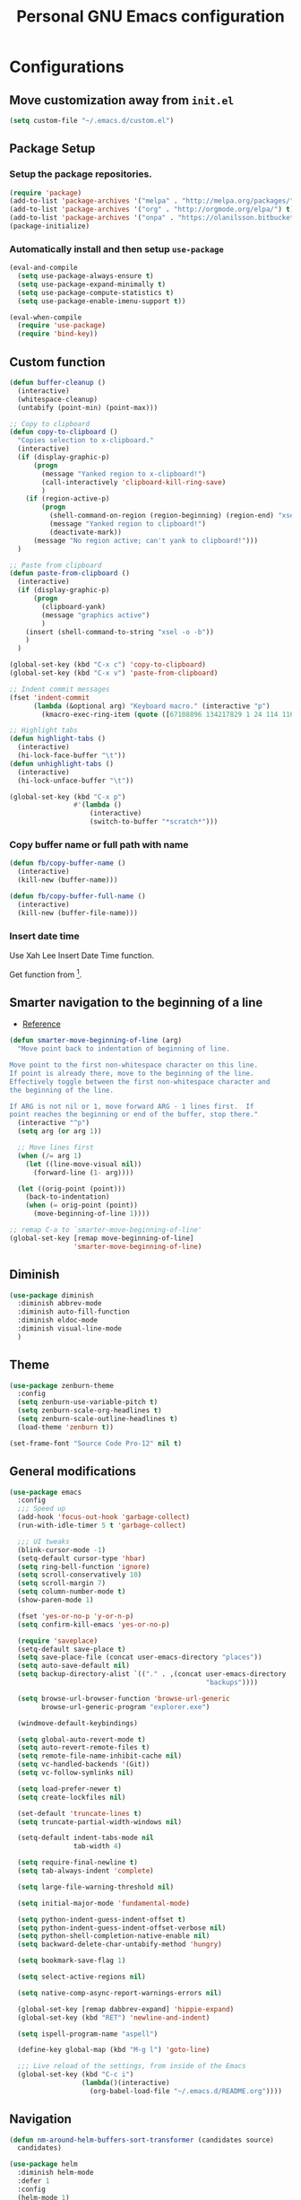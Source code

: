 #+TITLE: Personal *GNU Emacs* configuration
#+STARTUP: indent

* Configurations
** Move customization away from =init.el=
#+begin_src emacs-lisp
(setq custom-file "~/.emacs.d/custom.el")
#+end_src

** Package Setup
*** Setup the package repositories.
#+BEGIN_SRC emacs-lisp
(require 'package)
(add-to-list 'package-archives '("melpa" . "http://melpa.org/packages/") t)
(add-to-list 'package-archives '("org" . "http://orgmode.org/elpa/") t)
(add-to-list 'package-archives '("onpa" . "https://olanilsson.bitbucket.io/packages/") t)
(package-initialize)
#+END_SRC

*** Automatically install and then setup =use-package=
#+BEGIN_SRC emacs-lisp
(eval-and-compile
  (setq use-package-always-ensure t)
  (setq use-package-expand-minimally t)
  (setq use-package-compute-statistics t)
  (setq use-package-enable-imenu-support t))

(eval-when-compile
  (require 'use-package)
  (require 'bind-key))
#+END_SRC

** Custom function
#+BEGIN_SRC emacs-lisp
(defun buffer-cleanup ()
  (interactive)
  (whitespace-cleanup)
  (untabify (point-min) (point-max)))

;; Copy to clipboard
(defun copy-to-clipboard ()
  "Copies selection to x-clipboard."
  (interactive)
  (if (display-graphic-p)
      (progn
        (message "Yanked region to x-clipboard!")
        (call-interactively 'clipboard-kill-ring-save)
        )
    (if (region-active-p)
        (progn
          (shell-command-on-region (region-beginning) (region-end) "xsel -i -b")
          (message "Yanked region to clipboard!")
          (deactivate-mark))
      (message "No region active; can't yank to clipboard!")))
  )

;; Paste from clipboard
(defun paste-from-clipboard ()
  (interactive)
  (if (display-graphic-p)
      (progn
        (clipboard-yank)
        (message "graphics active")
        )
    (insert (shell-command-to-string "xsel -o -b"))
    )
  )

(global-set-key (kbd "C-x c") 'copy-to-clipboard)
(global-set-key (kbd "C-x v") 'paste-from-clipboard)

;; Indent commit messages
(fset 'indent-commit
      (lambda (&optional arg) "Keyboard macro." (interactive "p")
        (kmacro-exec-ring-item (quote ([67108896 134217829 1 24 114 116 32 32 32 32 45 32 13] 0 "%d")) arg)))

;; Highlight tabs
(defun highlight-tabs ()
  (interactive)
  (hi-lock-face-buffer "\t"))
(defun unhighlight-tabs ()
  (interactive)
  (hi-lock-unface-buffer "\t"))

(global-set-key (kbd "C-x p")
                #'(lambda ()
                    (interactive)
                    (switch-to-buffer "*scratch*")))
#+END_SRC

*** Copy buffer name or full path with name
#+begin_src emacs-lisp
(defun fb/copy-buffer-name ()
  (interactive)
  (kill-new (buffer-name)))

(defun fb/copy-buffer-full-name ()
  (interactive)
  (kill-new (buffer-file-name)))
#+end_src

*** Insert date time
Use Xah Lee Insert Date Time function.

Get function from [1].

[1] - http://ergoemacs.org/emacs/elisp_insert-date-time.html

#+begin_src emacs-lisp
(defun fb/insert-date ()
  "Insert current date time.
Insert date in this format: yyyy-mm-dd.
If `universal-argument' is called first, prompt for a format to use.
If there's text selection, delete it first.

URL `http://ergoemacs.org/emacs/elisp_insert-date-time.html'
version 2020-09-07"
  (interactive)
  (let (($style
         (if current-prefix-arg
             (string-to-number
              (substring
               (ido-completing-read
                "Style:"
                '(
                  "1 → 2018-04-12 Thursday"
                  "2 → 20180412224611"
                  "3 → 2018-04-12T22:46:11-07:00"
                  "4 → 2018-04-12 22:46:11-07:00"
                  "5 → Thursday, April 12, 2018"
                  "6 → Thu, Apr 12, 2018"
                  "7 → April 12, 2018"
                  "8 → Apr 12, 2018"
                  )) 0 1))
           0
           )))
    (when (use-region-p) (delete-region (region-beginning) (region-end)))
    (insert
     (cond
      ((= $style 0)
       ;; "2016-10-10"
       (format-time-string "%Y-%m-%d"))
      ((= $style 1)
       ;; "2018-04-12 Thursday"

       (format-time-string "%Y-%m-%d %A"))
      ((= $style 2)
       ;; "20180412224015"
       (replace-regexp-in-string ":" "" (format-time-string "%Y%m%d%T")))
      ((= $style 3)
       (concat
        (format-time-string "%Y-%m-%dT%T")
        (funcall (lambda ($x) (format "%s:%s" (substring $x 0 3) (substring $x 3 5))) (format-time-string "%z")))
       ;; "2018-04-12T22:45:26-07:00"
       )
      ((= $style 4)
       (concat
        (format-time-string "%Y-%m-%d %T")
        (funcall (lambda ($x) (format "%s:%s" (substring $x 0 3) (substring $x 3 5))) (format-time-string "%z")))
       ;; "2018-04-12 22:46:11-07:00"
       )
      ((= $style 5)
       (format-time-string "%A, %B %d, %Y")
       ;; "Thursday, April 12, 2018"
       )
      ((= $style 6)
       (format-time-string "%a, %b %d, %Y")
       ;; "Thu, Apr 12, 2018"
       )
      ((= $style 7)
       (format-time-string "%B %d, %Y")
       ;; "April 12, 2018"
       )
      ((= $style 8)
       (format-time-string "%b %d, %Y")
       ;; "Apr 12, 2018"
       )
      (t
       (format-time-string "%Y-%m-%d"))))))
#+end_src

** Smarter navigation to the beginning of a line
- [[https://emacsredux.com/blog/2013/05/22/smarter-navigation-to-the-beginning-of-a-line/][Reference]]
#+BEGIN_SRC emacs-lisp
(defun smarter-move-beginning-of-line (arg)
  "Move point back to indentation of beginning of line.

Move point to the first non-whitespace character on this line.
If point is already there, move to the beginning of the line.
Effectively toggle between the first non-whitespace character and
the beginning of the line.

If ARG is not nil or 1, move forward ARG - 1 lines first.  If
point reaches the beginning or end of the buffer, stop there."
  (interactive "^p")
  (setq arg (or arg 1))

  ;; Move lines first
  (when (/= arg 1)
    (let ((line-move-visual nil))
      (forward-line (1- arg))))

  (let ((orig-point (point)))
    (back-to-indentation)
    (when (= orig-point (point))
      (move-beginning-of-line 1))))

;; remap C-a to `smarter-move-beginning-of-line'
(global-set-key [remap move-beginning-of-line]
                'smarter-move-beginning-of-line)
#+END_SRC

** Diminish
#+BEGIN_SRC emacs-lisp
(use-package diminish
  :diminish abbrev-mode
  :diminish auto-fill-function
  :diminish eldoc-mode
  :diminish visual-line-mode
  )
#+END_SRC

** Theme
#+BEGIN_SRC emacs-lisp
(use-package zenburn-theme
  :config
  (setq zenburn-use-variable-pitch t)
  (setq zenburn-scale-org-headlines t)
  (setq zenburn-scale-outline-headlines t)
  (load-theme 'zenburn t))
#+END_SRC

#+begin_src emacs-lisp
(set-frame-font "Source Code Pro-12" nil t)
#+end_src

** General modifications
#+BEGIN_SRC emacs-lisp
(use-package emacs
  :config
  ;;; Speed up
  (add-hook 'focus-out-hook 'garbage-collect)
  (run-with-idle-timer 5 t 'garbage-collect)

  ;;; UI tweaks
  (blink-cursor-mode -1)
  (setq-default cursor-type 'hbar)
  (setq ring-bell-function 'ignore)
  (setq scroll-conservatively 10)
  (setq scroll-margin 7)
  (setq column-number-mode t)
  (show-paren-mode 1)

  (fset 'yes-or-no-p 'y-or-n-p)
  (setq confirm-kill-emacs 'yes-or-no-p)

  (require 'saveplace)
  (setq-default save-place t)
  (setq save-place-file (concat user-emacs-directory "places"))
  (setq auto-save-default nil)
  (setq backup-directory-alist `(("." . ,(concat user-emacs-directory
                                                 "backups"))))

  (setq browse-url-browser-function 'browse-url-generic
        browse-url-generic-program "explorer.exe")

  (windmove-default-keybindings)

  (setq global-auto-revert-mode t)
  (setq auto-revert-remote-files t)
  (setq remote-file-name-inhibit-cache nil)
  (setq vc-handled-backends '(Git))
  (setq vc-follow-symlinks nil)

  (setq load-prefer-newer t)
  (setq create-lockfiles nil)

  (set-default 'truncate-lines t)
  (setq truncate-partial-width-windows nil)

  (setq-default indent-tabs-mode nil
                tab-width 4)

  (setq require-final-newline t)
  (setq tab-always-indent 'complete)

  (setq large-file-warning-threshold nil)

  (setq initial-major-mode 'fundamental-mode)

  (setq python-indent-guess-indent-offset t)
  (setq python-indent-guess-indent-offset-verbose nil)
  (setq python-shell-completion-native-enable nil)
  (setq backward-delete-char-untabify-method 'hungry)

  (setq bookmark-save-flag 1)

  (setq select-active-regions nil)

  (setq native-comp-async-report-warnings-errors nil)

  (global-set-key [remap dabbrev-expand] 'hippie-expand)
  (global-set-key (kbd "RET") 'newline-and-indent)

  (setq ispell-program-name "aspell")

  (define-key global-map (kbd "M-g l") 'goto-line)

  ;;; Live reload of the settings, from inside of the Emacs
  (global-set-key (kbd "C-c i")
                  (lambda()(interactive)
                    (org-babel-load-file "~/.emacs.d/README.org"))))
#+END_SRC

** Navigation
#+begin_src emacs-lisp
(defun nm-around-helm-buffers-sort-transformer (candidates source)
  candidates)
#+end_src

#+BEGIN_SRC emacs-lisp
(use-package helm
  :diminish helm-mode
  :defer 1
  :config
  (helm-mode 1)
  (setq completion-styles '(flex))
  (setq helm-mode-fuzzy-match t)
  (setq helm-completion-in-region-fuzzy-match t)
  (setq helm-candidate-number-limit 30)
  (setq helm-always-two-windows nil)
  (setq helm-display-buffer-default-height 20)
  (setq helm-default-display-buffer-functions '(display-buffer-in-side-window))
  (advice-add 'helm-buffers-sort-transformer
            :override #'nm-around-helm-buffers-sort-transformer)
  :bind
  ("C-x C-f" . helm-find-files)
  ("C-x b"   . helm-buffers-list)
  ("M-g a"   . helm-do-grep-ag)
  ("M-g g"   . helm-grep-do-git-grep)
  ("M-x"     . helm-M-x)
  ("M-'"     . helm-keyboard-quit)
  ("M-y"     . helm-show-kill-ring))
#+END_SRC

#+begin_src emacs-lisp
(use-package helm-ag
  :after helm)
#+end_src

** Dired
#+BEGIN_SRC emacs-lisp
(use-package dired
  :ensure nil
  :commands (dired)
  :custom
  ;; Always delete and copy recursively
  (dired-recursive-deletes 'always)
  (dired-recursive-copies 'always)
  ;; Auto refresh Dired, but be quiet about it
  (global-auto-revert-non-file-buffers t)
  (auto-revert-verbose nil)
  ;; Quickly copy/move file in Dired
  (dired-dwim-target t)
  ;; Move files to trash when deleting
  (delete-by-moving-to-trash t)
  :config
  ;; Reuse same dired buffer, to prevent numerous buffers while navigating in dired
  (put 'dired-find-alternate-file 'disabled nil)
  :hook
  (dired-mode . (lambda ()
                  (local-set-key (kbd "<mouse-2>") #'dired-find-alternate-file)
                  (local-set-key (kbd "RET") #'dired-find-alternate-file)
                  (local-set-key (kbd "^")
                                 (lambda () (interactive) (find-alternate-file ".."))))))

(use-package dired-x
  :ensure nil
  :after dired
  :hook (dired-mode . dired-omit-mode)
  :config
  (setq dired-omit-files
        (concat dired-omit-files "\\|^\\..+$")))
#+END_SRC

** Ibuffer
*** General modifications
#+BEGIN_SRC emacs-lisp
(global-set-key (kbd "C-x C-b") 'ibuffer)

(setq ibuffer-expert t)
(setq ibuffer-show-empty-filter-groups nil)

(require 'ibuf-ext)
(add-to-list 'ibuffer-never-show-predicates "^\\*")

(setq ibuffer-saved-filter-groups
      '(("default"
         ("Bitbake"
          (or
           (filename . "\\.bb$")
           (filename . "\\.bbappend$")
           (filename . "\\.inc$")))
         ("Shell scripts"
          (or
           (mode . sh-mode)
           (mode . shell-mode)
           (mode . makefile-bsdmake-mode)
           (mode . makefile-imake-mode)
           (mode . makefile-automake-mode)
           (mode . makefile-gmake-mode)
           (mode . makefile-makeapp-mode)))
         ("Git" (or
                 (derived-mode . magit-mode)
                 (mode . diff-mode)))
         ("Org"
          (or (mode . org-mode)
              (filename . "OrgMode")))
         ("Markup"
          (or
           (mode . tex-mode)
           (mode . latex-mode)
           (mode . tex-fold-mode)
           (mode . tex-doctex-mode)
           (mode . context-mode)
           (mode . bibtex-style-mode)
           (mode . sgml-mode)
           (mode . css-mode)
           (mode . nxml-mode)
           (mode . html-mode)))
         ("Dired" (mode . dired-mode))
         ("Man pages"
          (mode . Man-mode))
         ("Shells"
          (or
           (mode . ansi-term-mode)
           (mode . term-mode)
           (mode . eshell-mode)
           (mode . shell-mode)))
         )))

(add-hook 'ibuffer-mode-hook
          #'(lambda ()
              (ibuffer-auto-mode 1)
              (ibuffer-switch-to-saved-filter-groups "default")))
#+END_SRC

*** Group tramp buffers
#+BEGIN_SRC emacs-lisp
(use-package ibuffer-tramp
  :after (tramp)
  :config
  (progn
    (add-hook 'ibuffer-hook
              (lambda ()
                (ibuffer-tramp-set-filter-groups-by-tramp-connection)
                (ibuffer-do-sort-by-alphabetic)))))
#+END_SRC

** Tramp
#+begin_src emacs-lisp
(use-package tramp
  :config
  (with-eval-after-load 'tramp-cache
    (setq tramp-persistency-file-name "~/.emacs.d/tramp"))
  (setq tramp-default-method "ssh"
        tramp-default-user-alist '(("\\`su\\(do\\)?\\'" nil "root"))
        ;; use the settings in ~/.ssh/config instead of Tramp's
        tramp-use-ssh-controlmaster-options nil
        ;; don't generate backups for remote files opened as root (security hazzard)
        backup-enable-predicate
        (lambda (name)
          (and (normal-backup-enable-predicate name)
               (not (let ((method (file-remote-p name 'method)))
                      (when (stringp method)
                        (member method '("su" "sudo"))))))))
  (setq tramp-auto-save-directory "/tmp/tramp/")
  (setq tramp-chunksize 2000))
#+end_src

** Spelling
#+BEGIN_SRC emacs-lisp
(use-package flyspell
  :diminish flyspell-mode
  :hook
  (text-mode . flyspell-mode)
  (prog-mode . flyspell-prog-mode))
#+END_SRC

** Tree-sitter
#+begin_src emacs-lisp
(use-package tree-sitter
  :hook (prog-mode . global-tree-sitter-mode)
  :hook (tree-sitter-after-on . tree-sitter-hl-mode))

(use-package tree-sitter-langs
  :after tree-sitter)
#+end_src

** Authentication
#+begin_src emacs-lisp
(use-package auth-source
  :config
  (setq auth-sources '("~/.authinfo")))
#+end_src

** Projectile
*** Custom functions
**** Override root project: [[https://blog.jmthornton.net/p/emacs-project-override][Link]]
#+begin_src emacs-lisp
(defun project-root-override (dir)
  (let ((root (locate-dominating-file dir ".projectile"))
        (backend (ignore-errors (vc-responsible-backend dir))))
    (when root (if (version<= emacs-version "28")
                   (cons 'vc root)
                 (list 'vc backend root)))))
#+end_src

*** Package configuration
#+BEGIN_SRC emacs-lisp
(use-package projectile
  :diminish projectile-mode
  :bind-keymap ("C-c p" . projectile-command-map)
  :hook (after-init . projectile-mode)
  :config
  (add-hook 'project-find-functions #'project-root-override)
  (setq projectile-completion-system 'helm)
  (setq projectile-enable-caching t)
  ;; (setq projectile-auto-update-cache nil)
  ;; (setq projectile-dynamic-mode-line nil)
  (add-hook 'find-file-hook
            (lambda ()
              (when (file-remote-p default-directory)
                (setq-local projectile-mode-line "Projectile"))))
  (add-to-list 'tramp-connection-properties
         (list "/ssh:" "direct-async-process" t)))

(use-package helm-projectile
  :after projectile
  :config
  (helm-projectile-on))
#+END_SRC

** Editing
#+BEGIN_SRC emacs-lisp
(use-package whitespace
  :diminish global-whitespace-mode
  :hook
  (after-init . global-whitespace-mode)
  :config
  (setq whitespace-style
        '(face newline tab-mark trailing space-before-tab space-after-tab)))

(use-package expand-region
  :bind
  ("M-=" . er/expand-region))

(use-package rainbow-delimiters
  :hook
  (prog-mode . rainbow-delimiters-mode))

(use-package smartparens
  :diminish smartparens-mode
  :hook
  (after-init . smartparens-global-mode)
  :config
  (require 'smartparens-config))

(use-package ws-butler
  :diminish ws-butler-mode
  :hook
  (after-init . ws-butler-global-mode))

(use-package undo-tree
  :diminish undo-tree-mode
  :bind ("C-x u" . 'undo-tree-redo)
  :config
  (progn
    (global-undo-tree-mode)
    (setq undo-tree-visualizer-timestamps t)
    (setq undo-tree-visualizer-diff t)
    (setq undo-tree-history-directory-alist '(("." . "~/.emacs.d/undo")))))
#+END_SRC

** Company
#+BEGIN_SRC emacs-lisp
(use-package company
  :diminish company-mode
  :hook (after-init . global-company-mode)
  :init
  (setq company-idle-delay                nil
        company-dabbrev-downcase          nil
        company-minimum-prefix-length     2
        company-show-numbers              t
        company-tooltip-limit             10
        company-tooltip-align-annotations t
        company-lsp-enable-snippet        t)
  :bind
  (:map prog-mode-map
        ("<tab>" . company-indent-or-complete-common))
  :config
  (define-key company-mode-map [remap indent-for-tab-command] #'company-indent-or-complete-common)
  (delete 'company-clang company-backends))
#+END_SRC

** Flymake
#+BEGIN_SRC emacs-lisp
(use-package flymake
  :diminish flymake-mode
  :hook
  (prog-mode . (lambda () (flymake-mode t)))
  (text-mode . (lambda () (flymake-mode t))))
#+END_SRC

** Eglot
#+BEGIN_SRC emacs-lisp
(use-package eglot
  :commands (eglot eglot-ensure eglot-server-programs)
  :hook ((c-mode . eglot-ensure)
         (c++-mode . eglot-ensure)
         (markdown-mode-hook . eglot-ensure)
         (sh-mode . eglot-ensure)
         (python-mode . eglot-ensure))
  :config
  (add-to-list 'eglot-server-programs '((c++-mode c-mode) . ("/usr/bin/clangd" "--log=error" "--background-index=false")))
  (add-to-list 'eglot-server-programs '((sh-mode) . ("bash-language-server" "start")))
  (add-to-list 'eglot-server-programs '(markdown-mode . ("marksman")))
  (add-to-list 'eglot-server-programs '(python-mode . ("pylsp"))) ;;; sudo apt-get install python3-pylsp
  (add-to-list 'eglot-server-programs '(rust-mode . ("rust-analyzer"))))
#+END_SRC

** Git configuration
*** Magit  - [[https://github.com/magit/magit][It's Magit! A Git porcelain inside Emacs]]
#+BEGIN_SRC emacs-lisp
(use-package magit
  :config
  (require 'git-commit)
  (add-hook 'git-commit-mode-hook 'flyspell-mode)
  (add-hook 'git-commit-setup-hook 'git-commit-turn-on-flyspell)
  (add-hook 'git-commit-mode-hook (lambda () (setq fill-column 72)))
  (setq magit-diff-refine-hunk t)
  :bind ((("C-c g" . magit-file-dispatch))))
#+END_SRC

*** Forge - [[https://github.com/magit/forge][Work with Git forges from the comfort of Magit]]
Configuration in private file
#+begin_src emacs-lisp
;; (use-package forge
;;   :after magit)
#+end_src

*** diff-hl - [[https://github.com/dgutov/diff-hl][Emacs package for highlighting uncommitted changes]]
#+BEGIN_SRC emacs-lisp
(use-package diff-hl
  :hook ((after-init         . global-diff-hl-mode)
         (dired-mode         . diff-hl-dired-mode-unless-remote)
         (magit-pre-refresh  . diff-hl-magit-pre-refresh)
         (magit-post-refresh . diff-hl-magit-post-refresh))
  :config
  ;; When Emacs runs in terminal, show the indicators in margin instead.
  (unless (display-graphic-p)
    (diff-hl-margin-mode)))
#+END_SRC

*** git-timemachine
#+begin_src emacs-lisp
(use-package git-timemachine
  :commands (git-timemachine))
#+end_src

** Misc
#+BEGIN_SRC emacs-lisp
(use-package cmake-mode
  :mode ("CmakeLists\\.txt'" "\\.cmake\\'"))

(use-package dockerfile-mode
  :mode ("/Dockerfile\\'"))

(use-package dts-mode
  :mode ("\\.dts\\'" "\\.dtsi\\'"))

(use-package json-mode
  :mode ("\\.uhupkg.config\\'" "\\.json\\'"))

(use-package pkgbuild-mode
  :mode ("PKGBUILD\\'"))

(use-package systemd
  :mode ("\\.automount\\'\\|\\.busname\\'\\|\\.mount\\'\\|\\.service\\'\\|\\.slice\\'\\|\\.socket\\'\\|\\.target\\'\\|\\.timer\\'\\|\\.link\\'\\|\\.netdev\\'\\|\\.network\\'\\|\\.override\\.conf.*\\'" . systemd-mode))

(use-package yaml-mode
  :mode ("\\.yaml\\'" "\\.yml\\'"))

(use-package qml-mode
  :mode ("\\.qml\\'" ))

(use-package qt-pro-mode
  :mode ("\\.pro\\'" "\\.pri\\'"))
#+END_SRC

** Org Mode
*** Org Mode settings
#+BEGIN_SRC emacs-lisp
(use-package org
  :preface
  (defun endless/org-ispell ()
    "Configure `ispell-skip-region-alist' for `org-mode'."
    (make-local-variable 'ispell-skip-region-alist)
    (add-to-list 'ispell-skip-region-alist '(org-property-drawer-re))
    (add-to-list 'ispell-skip-region-alist '("~" "~"))
    (add-to-list 'ispell-skip-region-alist '("=" "="))
    (add-to-list 'ispell-skip-region-alist '("^#\\+BEGIN_SRC" . "^#\\+END_SRC")))

  :mode ("\\.org$" . org-mode)
  :bind (("C-c l" . org-store-link)
         ("C-c c" . org-capture)
         ("C-c a" . org-agenda))
  :hook ((org-mode . org-indent-mode)
         (org-indent-mode . (lambda() (diminish 'org-indent-mode))))
  :config
  (add-hook 'org-mode-hook 'turn-on-flyspell)
  (add-hook 'org-mode-hook #'endless/org-ispell)
  (setq org-confirm-babel-evaluate nil
        org-export-babel-evaluate 'inline-only)
  (setq org-src-tab-acts-natively t)
  (setq org-startup-with-inline-images t)
  (setq org-startup-indented t)
  (setq org-startup-folded t)
  (setq org-image-actual-width 600)
  (setq org-format-latex-options (plist-put org-format-latex-options :scale 2.0))
  (setq org-src-fontify-natively t)
  (setq org-src-preserve-indentation t)
  (setq org-latex-listings 'minted
        org-latex-packages-alist '(("" "minted"))
        org-latex-pdf-process
        '("pdflatex -shell-escape -interaction nonstopmode -output-directory %o %f"
          "pdflatex -shell-escape -interaction nonstopmode -output-directory %o %f"
          "pdflatex -shell-escape -interaction nonstopmode -output-directory %o %f")
        org-latex-minted-options '(("breaklines" "true")
                                   ("breakanywhere" "true")
                                   ("fontsize" "\\footnotesize")
                                   ("bgcolor" "white")
                                   ("obeytabs" "true")))

  (org-babel-do-load-languages
   'org-babel-load-languages
   '((emacs-lisp . t)
     (gnuplot . t)
     (latex . t)
     (makefile . t)
     (org . t)
     (python . t)
     (shell . t)
     (C . t)
     (awk . t)
     (lisp . t)
     (matlab . t)
     (sed . t))))

(setq org-hide-emphasis-markers t)

(setq org-todo-keywords
      (quote ((sequence "TODO(t)" "DOING(s)" "|" "DONE(d!)")
              (sequence "WAITING(w@/!)" "BLOCKED(b@/!)" "REVIEW(r@/!)" "|" "CANCELLED(c@/!)" "SOMEDAY"))))

(setq org-todo-keyword-faces
      (quote (("TODO" :foreground "red" :weight bold)
              ("DOING" :foreground "yellow" :weight bold)
              ("DONE" :foreground "forest green" :weight bold)
              ("WAITING" :foreground "orange" :weight bold)
              ("BLOCKED" :foreground "magenta" :weight bold)
              ("REVIEW" :foreground "magenta" :weight bold)
              ("CANCELLED" :foreground "forest red" :weight bold)
              ("SOMEDAY" :foreground "forest yellow" :weight bold))))

(setq org-todo-state-tags-triggers
      (quote (("CANCELLED" ("CANCELLED" . t))
              ("WAITING" ("WAITING" . t))
              ("DOING" ("DOING" . t))
              ("BLOCKED" ("WAITING") ("BLOCKED" . t))
              (done ("WAITING") ("BLOCKED") ("DOING"))
              ("TODO" ("WAITING") ("CANCELLED") ("BLOCKED") ("DOING"))
              ("DONE" ("WAITING") ("CANCELLED") ("BLOCKED") ("DOING")))))

(setq org-agenda-files '("~/org/todo.org"))

(setq org-capture-templates
      '(("b" "Bookmark" entry (file "~/org/bookmarks.org")
         "* %?\n:PROPERTIES:\n:CREATED: %U\n:END:\n\n" :empty-lines 1)
        ("B" "Bookmark with Cliplink" entry (file "~/org/bookmarks.org")
         "* %(org-cliplink-capture)\n:PROPERTIES:\n:CREATED: %U\n:END:\n\n" :empty-lines 1)
        ("t" "Todo" entry (file "~/org/inbox.org")
         "* TODO %?\n%U" :empty-lines 1)
        ("n" "Note" entry (file "~/org/inbox.org")
         "* NOTE %?\n%U" :empty-lines 1)))

(setq org-default-notes-file (concat org-directory "~/org/inbox.org"))

(setq org-refile-targets '(("~/org/todo.org" :level . 1)
                           ("~/org/projects.org" :level . 1)))

#+END_SRC

*** Org Mode  extra settings
**** [[https://github.com/rexim/org-cliplink][org-cliplink: Insert org-mode links from clipboard]]
Handle bookmark capture links.

#+begin_src emacs-lisp
(use-package org-cliplink
  :commands (org-cliplink))
#+end_src

**** Add languages to =org-structure-template-alist=
#+begin_src emacs-lisp
(use-package org-tempo
  :ensure nil
  :after org
  :config
  (add-to-list 'org-structure-template-alist '("se" . "src emacs-lisp"))
  (add-to-list 'org-structure-template-alist '("sp" . "src python"))
  (add-to-list 'org-structure-template-alist '("ss" . "src sh")))
#+end_src

**** Org Contrib
#+begin_src emacs-lisp
(use-package org-contrib
  :after org
  :config
  (require 'ox-confluence))
#+end_src

*** Org Babel
**** [[https://github.com/astahlman/ob-async][ob-async: Asynchronous src_block execution for org-babel]]
#+begin_src emacs-lisp
(use-package ob-async
  :after org
  :config (require 'ob-async))
#+end_src

*** Org Export Engines
**** HTML back-End
#+begin_src emacs-lisp
(use-package htmlize
  :after org
  :config (require 'htmlize))
#+end_src

**** Beamer back-End
#+begin_src emacs-lisp
(use-package ox-beamer
  :ensure org
  :after ox
  :config
  (add-to-list 'org-latex-classes
               '("beamer"
                 "\\documentclass\[presentation\]\{beamer\}"
                 ("\\section\{%s\}" . "\\section*\{%s\}")
                 ("\\subsection\{%s\}" . "\\subsection*\{%s\}")
                 ("\\subsubsection\{%s\}" . "\\subsubsection*\{%s\}"))))
#+end_src

**** GitHub back-end
#+BEGIN_SRC emacs-lisp
(use-package ox-gfm
  :after ox
  :config (require 'ox-gfm nil t))
#+END_SRC

**** Hugo back-end
#+BEGIN_SRC emacs-lisp
(use-package ox-hugo
  :after ox)
#+END_SRC

**** Jira back-end
#+BEGIN_SRC emacs-lisp
(use-package ox-jira
  :after ox)
#+END_SRC

*** [[https://github.com/bastibe/org-journal][org-journal: A simple org-mode based journaling mode]]
#+BEGIN_SRC emacs-lisp
(use-package org-journal
  :bind
  ("C-c j n" . org-journal-new-entry)
  :config
  (setq org-journal-dir "~/org/journal/"
        org-journal-date-format "%A, %d %B %Y"
        org-journal-enable-encryption t
        org-journal-encrypt-journal t))
#+END_SRC

*** [[https://github.com/weirdNox/org-noter][org-noter: Emacs document annotator, using Org-mode]]
#+BEGIN_SRC emacs-lisp
(use-package org-noter
  :commands (org-noter))
#+END_SRC

*** References:
- https://superuser.com/questions/695096/how-to-enable-flyspell-in-org-mode-by-default
- https://endlessparentheses.com/ispell-and-org-mode.html
- http://doc.norang.ca/org-mode.html
- https://orgmode.org/manual/Tracking-TODO-state-changes.html#Tracking-TODO-state-changes
- https://emacs.cafe/emacs/orgmode/gtd/2017/06/30/orgmode-gtd.html

** Org Roam
#+begin_src emacs-lisp
(use-package org-roam
  :custom
  (org-roam-directory (file-truename "~/roam"))
  (org-roam-completion-everywhere t)
  (org-roam-database-connector 'sqlite-builtin)
  :bind
  (("C-c r l" . org-roam-buffer-toggle)
   ("C-c r f" . org-roam-node-find)
   ("C-c r i" . org-roam-node-insert)
   ("C-c r c" . org-roam-capture)
   :map org-mode-map
   ("C-M-i"    . completion-at-point))
  :config
  (org-roam-db-autosync-mode))
#+end_src

** Shell
#+BEGIN_SRC emacs-lisp
(use-package vterm
  :bind
  ("C-x t" . vterm))
#+END_SRC

** Bitbake
*** mmm-mode
#+begin_src emacs-lisp
(use-package mmm-mode
  :defer t
  :diminish mmm-mode)
#+end_src

*** bitbake-modes
#+begin_src emacs-lisp
(use-package bitbake-modes)
#+end_src

*** Reference:
https://bitbucket.org/olanilsson/bitbake-modes/src/master/
http://xemacs.sourceforge.net/Documentation/packages/html/mmm_toc.html#SEC_Contents

** C/C++
*** C mode
#+BEGIN_SRC emacs-lisp
(use-package cc-mode
  :mode (("\\.h\\(h\\|xx\\|pp\\)\\'" . c++-mode)
         ("\\.tpp\\'" . c++-mode))
  :config
  (setq c-default-style "k&r")
  (setq c-basic-offset 4))
#+END_SRC

** PDF
#+BEGIN_SRC emacs-lisp
(use-package pdf-tools
  :magic ("%PDF" . pdf-view-mode)
  :if window-system
  :config
  (pdf-tools-install :no-query)
  (setq-default pdf-view-display-size 'fit-page)
  (setq pdf-annot-activate-created-annotations t)
  (define-key pdf-view-mode-map (kbd "C-s") 'isearch-forward)
  (add-hook 'pdf-view-mode-hook (lambda () (cua-mode 0)))
  (setq pdf-view-resize-factor 1.1)
  (define-key pdf-view-mode-map (kbd "h") 'pdf-annot-add-highlight-markup-annotation)
  (define-key pdf-view-mode-map (kbd "t") 'pdf-annot-add-text-annotation)
  (define-key pdf-view-mode-map (kbd "D") 'pdf-annot-delete))
#+END_SRC

** Markdown
#+BEGIN_SRC emacs-lisp
(use-package markdown-mode
  :mode
  (("README\\.md\\'" . gfm-mode)
   ("\\.md\\'" . markdown-mode)
   ("\\.markdown\\'" . markdown-mode))
  :config
  (setq markdown-command "multimarkdown")
  (setq-default fill-column 80))
#+END_SRC

** ESUP - Emacs Start Up Profiler - [[https://github.com/jschaf/esup][Project Homepage]]
#+begin_src emacs-lisp
(use-package esup
  :commands (esup))
#+end_src

** Yafolding - [[https://github.com/zenozeng/yafolding.el][Yet another folding extension for Emacs]]
#+begin_src emacs-lisp
(use-package yafolding
  :hook ((prog-mode . yafolding-mode)
         (conf-mode . yafolding-mode))
  :bind ("C-<tab>" . yafolding-toggle-element))
#+end_src

** wgrep - [[https://github.com/mhayashi1120/Emacs-wgrep][Writable grep buffer and apply the changes to files]]
#+begin_src emacs-lisp
(use-package wgrep
  :commands (wgrep-change-to-wgrep-mode))
#+end_src
